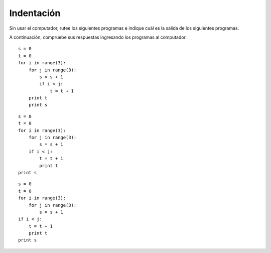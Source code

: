 Indentación
===========

Sin usar el computador,
rutee los siguientes programas
e indique cuál es la salida de los siguientes programas.

A continuación,
compruebe sus respuestas
ingresando los programas al computador.

::

    s = 0
    t = 0
    for i in range(3):
        for j in range(3):
            s = s + 1
            if i < j:
                t = t + 1
        print t
        print s

::

    s = 0
    t = 0
    for i in range(3):
        for j in range(3):
            s = s + 1
        if i < j:
            t = t + 1
            print t
    print s

::

    s = 0
    t = 0
    for i in range(3):
        for j in range(3):
            s = s + 1
    if i < j:
        t = t + 1
        print t
    print s

